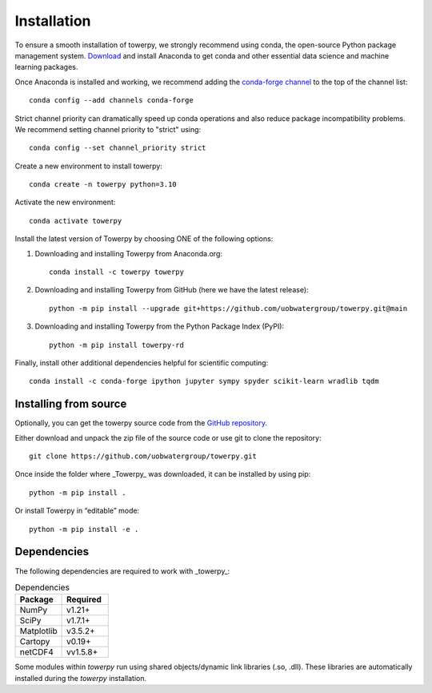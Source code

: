 .. _installation:

Installation
============

To ensure a smooth installation of towerpy, we strongly recommend using conda, the open-source Python package management system. `Download <https://www.anaconda.com/>`_ and install Anaconda to get conda and other essential data science and machine learning packages.

Once Anaconda is installed and working, we recommend adding the `conda-forge channel <https://conda-forge.org/>`_ to the top of the channel list::

    conda config --add channels conda-forge

Strict channel priority can dramatically speed up conda operations and also reduce package incompatibility problems. We recommend setting channel priority to "strict" using::

    conda config --set channel_priority strict

Create a new environment to install towerpy::

    conda create -n towerpy python=3.10

Activate the new environment::

    conda activate towerpy

Install the latest version of Towerpy by choosing ONE of the following options:

#. Downloading and installing Towerpy from Anaconda.org::

    conda install -c towerpy towerpy

#. Downloading and installing Towerpy from GitHub (here we have the latest release)::

    python -m pip install --upgrade git+https://github.com/uobwatergroup/towerpy.git@main

#. Downloading and installing Towerpy from the Python Package Index (PyPI)::
    
    python -m pip install towerpy-rd

Finally, install other additional dependencies helpful for scientific computing::

    conda install -c conda-forge ipython jupyter sympy spyder scikit-learn wradlib tqdm


Installing from source
----------------------

Optionally, you can get the towerpy source code from the `GitHub repository <https://github.com/uobwatergroup/towerpy>`_.

Either download and unpack the zip file of the source code or use git to clone the repository::

    git clone https://github.com/uobwatergroup/towerpy.git

Once inside the folder where _Towerpy_ was downloaded, it can be installed by using pip::

    python -m pip install .

Or install Towerpy in “editable” mode::

    python -m pip install -e .


Dependencies
------------

The following dependencies are required to work with _towerpy_:

.. list-table:: Dependencies
   :widths: 20 20
   :header-rows: 1

   * - Package
     - Required
   * - NumPy
     - v1.21+
   * - SciPy
     - v1.7.1+
   * - Matplotlib
     - v3.5.2+
   * - Cartopy
     - v0.19+
   * - netCDF4
     - vv1.5.8+

Some modules within *towerpy* run using shared objects/dynamic link libraries (.so, .dll). These libraries are automatically installed during the *towerpy* installation.
